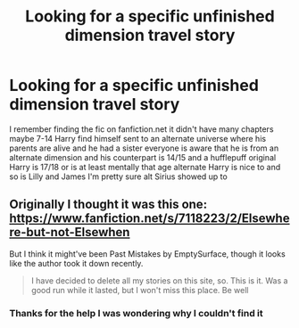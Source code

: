 #+TITLE: Looking for a specific unfinished dimension travel story

* Looking for a specific unfinished dimension travel story
:PROPERTIES:
:Author: TreacleTartTraitor
:Score: 2
:DateUnix: 1621218830.0
:DateShort: 2021-May-17
:FlairText: What's That Fic?
:END:
I remember finding the fic on fanfiction.net it didn't have many chapters maybe 7-14 Harry find himself sent to an alternate universe where his parents are alive and he had a sister everyone is aware that he is from an alternate dimension and his counterpart is 14/15 and a hufflepuff original Harry is 17/18 or is at least mentally that age alternate Harry is nice to and so is Lilly and James I'm pretty sure alt Sirius showed up to


** Originally I thought it was this one: [[https://www.fanfiction.net/s/7118223/2/Elsewhere-but-not-Elsewhen]]

But I think it might've been Past Mistakes by EmptySurface, though it looks like the author took it down recently.

#+begin_quote
  I have decided to delete all my stories on this site, so. This is it. Was a good run while it lasted, but I won't miss this place. Be well
#+end_quote
:PROPERTIES:
:Author: IneptProfessional
:Score: 3
:DateUnix: 1621222278.0
:DateShort: 2021-May-17
:END:

*** Thanks for the help I was wondering why I couldn't find it
:PROPERTIES:
:Author: TreacleTartTraitor
:Score: 1
:DateUnix: 1621224669.0
:DateShort: 2021-May-17
:END:

